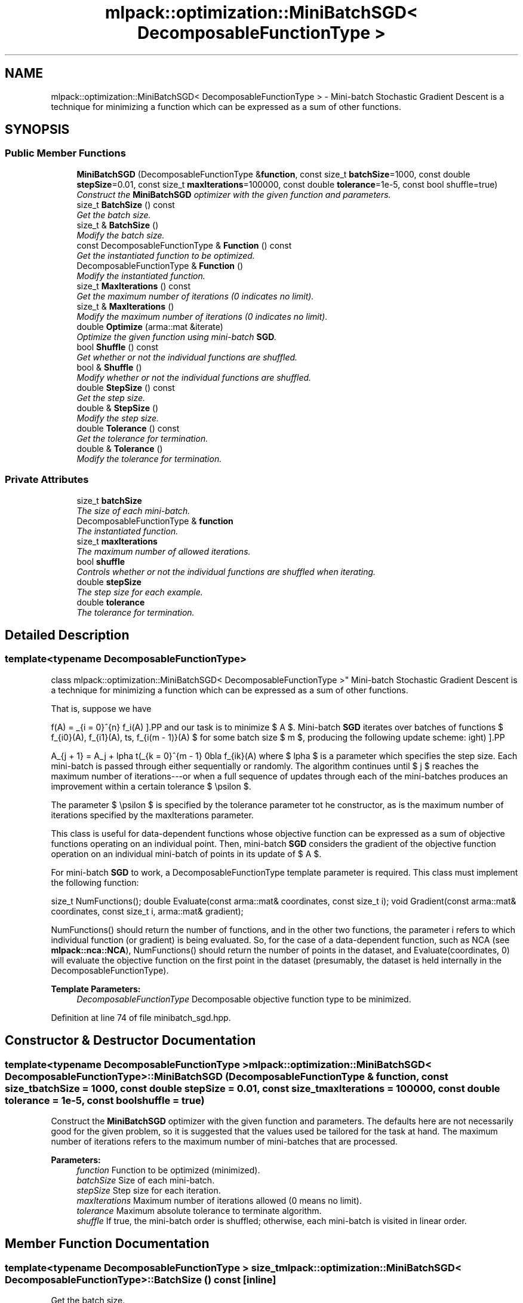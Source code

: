 .TH "mlpack::optimization::MiniBatchSGD< DecomposableFunctionType >" 3 "Sat Mar 25 2017" "Version master" "mlpack" \" -*- nroff -*-
.ad l
.nh
.SH NAME
mlpack::optimization::MiniBatchSGD< DecomposableFunctionType > \- Mini-batch Stochastic Gradient Descent is a technique for minimizing a function which can be expressed as a sum of other functions\&.  

.SH SYNOPSIS
.br
.PP
.SS "Public Member Functions"

.in +1c
.ti -1c
.RI "\fBMiniBatchSGD\fP (DecomposableFunctionType &\fBfunction\fP, const size_t \fBbatchSize\fP=1000, const double \fBstepSize\fP=0\&.01, const size_t \fBmaxIterations\fP=100000, const double \fBtolerance\fP=1e\-5, const bool shuffle=true)"
.br
.RI "\fIConstruct the \fBMiniBatchSGD\fP optimizer with the given function and parameters\&. \fP"
.ti -1c
.RI "size_t \fBBatchSize\fP () const "
.br
.RI "\fIGet the batch size\&. \fP"
.ti -1c
.RI "size_t & \fBBatchSize\fP ()"
.br
.RI "\fIModify the batch size\&. \fP"
.ti -1c
.RI "const DecomposableFunctionType & \fBFunction\fP () const "
.br
.RI "\fIGet the instantiated function to be optimized\&. \fP"
.ti -1c
.RI "DecomposableFunctionType & \fBFunction\fP ()"
.br
.RI "\fIModify the instantiated function\&. \fP"
.ti -1c
.RI "size_t \fBMaxIterations\fP () const "
.br
.RI "\fIGet the maximum number of iterations (0 indicates no limit)\&. \fP"
.ti -1c
.RI "size_t & \fBMaxIterations\fP ()"
.br
.RI "\fIModify the maximum number of iterations (0 indicates no limit)\&. \fP"
.ti -1c
.RI "double \fBOptimize\fP (arma::mat &iterate)"
.br
.RI "\fIOptimize the given function using mini-batch \fBSGD\fP\&. \fP"
.ti -1c
.RI "bool \fBShuffle\fP () const "
.br
.RI "\fIGet whether or not the individual functions are shuffled\&. \fP"
.ti -1c
.RI "bool & \fBShuffle\fP ()"
.br
.RI "\fIModify whether or not the individual functions are shuffled\&. \fP"
.ti -1c
.RI "double \fBStepSize\fP () const "
.br
.RI "\fIGet the step size\&. \fP"
.ti -1c
.RI "double & \fBStepSize\fP ()"
.br
.RI "\fIModify the step size\&. \fP"
.ti -1c
.RI "double \fBTolerance\fP () const "
.br
.RI "\fIGet the tolerance for termination\&. \fP"
.ti -1c
.RI "double & \fBTolerance\fP ()"
.br
.RI "\fIModify the tolerance for termination\&. \fP"
.in -1c
.SS "Private Attributes"

.in +1c
.ti -1c
.RI "size_t \fBbatchSize\fP"
.br
.RI "\fIThe size of each mini-batch\&. \fP"
.ti -1c
.RI "DecomposableFunctionType & \fBfunction\fP"
.br
.RI "\fIThe instantiated function\&. \fP"
.ti -1c
.RI "size_t \fBmaxIterations\fP"
.br
.RI "\fIThe maximum number of allowed iterations\&. \fP"
.ti -1c
.RI "bool \fBshuffle\fP"
.br
.RI "\fIControls whether or not the individual functions are shuffled when iterating\&. \fP"
.ti -1c
.RI "double \fBstepSize\fP"
.br
.RI "\fIThe step size for each example\&. \fP"
.ti -1c
.RI "double \fBtolerance\fP"
.br
.RI "\fIThe tolerance for termination\&. \fP"
.in -1c
.SH "Detailed Description"
.PP 

.SS "template<typename DecomposableFunctionType>
.br
class mlpack::optimization::MiniBatchSGD< DecomposableFunctionType >"
Mini-batch Stochastic Gradient Descent is a technique for minimizing a function which can be expressed as a sum of other functions\&. 

That is, suppose we have
.PP
\[ f(A) = \sum_{i = 0}^{n} f_i(A) \].PP
and our task is to minimize $ A $\&. Mini-batch \fBSGD\fP iterates over batches of functions $ \{ f_{i0}(A), f_{i1}(A), \ldots, f_{i(m - 1)}(A) $ for some batch size $ m $, producing the following update scheme:
.PP
\[ A_{j + 1} = A_j + \alpha \left(\sum_{k = 0}^{m - 1} \nabla f_{ik}(A) \right) \].PP
where $ \alpha $ is a parameter which specifies the step size\&. Each mini-batch is passed through either sequentially or randomly\&. The algorithm continues until $ j $ reaches the maximum number of iterations---or when a full sequence of updates through each of the mini-batches produces an improvement within a certain tolerance $ \epsilon $\&.
.PP
The parameter $ \epsilon $ is specified by the tolerance parameter tot he constructor, as is the maximum number of iterations specified by the maxIterations parameter\&.
.PP
This class is useful for data-dependent functions whose objective function can be expressed as a sum of objective functions operating on an individual point\&. Then, mini-batch \fBSGD\fP considers the gradient of the objective function operation on an individual mini-batch of points in its update of $ A $\&.
.PP
For mini-batch \fBSGD\fP to work, a DecomposableFunctionType template parameter is required\&. This class must implement the following function:
.PP
size_t NumFunctions(); double Evaluate(const arma::mat& coordinates, const size_t i); void Gradient(const arma::mat& coordinates, const size_t i, arma::mat& gradient);
.PP
NumFunctions() should return the number of functions, and in the other two functions, the parameter i refers to which individual function (or gradient) is being evaluated\&. So, for the case of a data-dependent function, such as NCA (see \fBmlpack::nca::NCA\fP), NumFunctions() should return the number of points in the dataset, and Evaluate(coordinates, 0) will evaluate the objective function on the first point in the dataset (presumably, the dataset is held internally in the DecomposableFunctionType)\&.
.PP
\fBTemplate Parameters:\fP
.RS 4
\fIDecomposableFunctionType\fP Decomposable objective function type to be minimized\&. 
.RE
.PP

.PP
Definition at line 74 of file minibatch_sgd\&.hpp\&.
.SH "Constructor & Destructor Documentation"
.PP 
.SS "template<typename DecomposableFunctionType > \fBmlpack::optimization::MiniBatchSGD\fP< DecomposableFunctionType >::\fBMiniBatchSGD\fP (DecomposableFunctionType & function, const size_t batchSize = \fC1000\fP, const double stepSize = \fC0\&.01\fP, const size_t maxIterations = \fC100000\fP, const double tolerance = \fC1e\-5\fP, const bool shuffle = \fCtrue\fP)"

.PP
Construct the \fBMiniBatchSGD\fP optimizer with the given function and parameters\&. The defaults here are not necessarily good for the given problem, so it is suggested that the values used be tailored for the task at hand\&. The maximum number of iterations refers to the maximum number of mini-batches that are processed\&.
.PP
\fBParameters:\fP
.RS 4
\fIfunction\fP Function to be optimized (minimized)\&. 
.br
\fIbatchSize\fP Size of each mini-batch\&. 
.br
\fIstepSize\fP Step size for each iteration\&. 
.br
\fImaxIterations\fP Maximum number of iterations allowed (0 means no limit)\&. 
.br
\fItolerance\fP Maximum absolute tolerance to terminate algorithm\&. 
.br
\fIshuffle\fP If true, the mini-batch order is shuffled; otherwise, each mini-batch is visited in linear order\&. 
.RE
.PP

.SH "Member Function Documentation"
.PP 
.SS "template<typename DecomposableFunctionType > size_t \fBmlpack::optimization::MiniBatchSGD\fP< DecomposableFunctionType >::BatchSize () const\fC [inline]\fP"

.PP
Get the batch size\&. 
.PP
Definition at line 116 of file minibatch_sgd\&.hpp\&.
.PP
References mlpack::optimization::MiniBatchSGD< DecomposableFunctionType >::batchSize\&.
.SS "template<typename DecomposableFunctionType > size_t& \fBmlpack::optimization::MiniBatchSGD\fP< DecomposableFunctionType >::BatchSize ()\fC [inline]\fP"

.PP
Modify the batch size\&. 
.PP
Definition at line 118 of file minibatch_sgd\&.hpp\&.
.PP
References mlpack::optimization::MiniBatchSGD< DecomposableFunctionType >::batchSize\&.
.SS "template<typename DecomposableFunctionType > const DecomposableFunctionType& \fBmlpack::optimization::MiniBatchSGD\fP< DecomposableFunctionType >::Function () const\fC [inline]\fP"

.PP
Get the instantiated function to be optimized\&. 
.PP
Definition at line 111 of file minibatch_sgd\&.hpp\&.
.SS "template<typename DecomposableFunctionType > DecomposableFunctionType& \fBmlpack::optimization::MiniBatchSGD\fP< DecomposableFunctionType >::Function ()\fC [inline]\fP"

.PP
Modify the instantiated function\&. 
.PP
Definition at line 113 of file minibatch_sgd\&.hpp\&.
.SS "template<typename DecomposableFunctionType > size_t \fBmlpack::optimization::MiniBatchSGD\fP< DecomposableFunctionType >::MaxIterations () const\fC [inline]\fP"

.PP
Get the maximum number of iterations (0 indicates no limit)\&. 
.PP
Definition at line 126 of file minibatch_sgd\&.hpp\&.
.PP
References mlpack::optimization::MiniBatchSGD< DecomposableFunctionType >::maxIterations\&.
.SS "template<typename DecomposableFunctionType > size_t& \fBmlpack::optimization::MiniBatchSGD\fP< DecomposableFunctionType >::MaxIterations ()\fC [inline]\fP"

.PP
Modify the maximum number of iterations (0 indicates no limit)\&. 
.PP
Definition at line 128 of file minibatch_sgd\&.hpp\&.
.PP
References mlpack::optimization::MiniBatchSGD< DecomposableFunctionType >::maxIterations\&.
.SS "template<typename DecomposableFunctionType > double \fBmlpack::optimization::MiniBatchSGD\fP< DecomposableFunctionType >::Optimize (arma::mat & iterate)"

.PP
Optimize the given function using mini-batch \fBSGD\fP\&. The given starting point will be modified to store the finishing point of the algorithm, and the final objective value is returned\&.
.PP
\fBParameters:\fP
.RS 4
\fIiterate\fP Starting point (will be modified)\&. 
.RE
.PP
\fBReturns:\fP
.RS 4
Objective value of the final point\&. 
.RE
.PP

.SS "template<typename DecomposableFunctionType > bool \fBmlpack::optimization::MiniBatchSGD\fP< DecomposableFunctionType >::Shuffle () const\fC [inline]\fP"

.PP
Get whether or not the individual functions are shuffled\&. 
.PP
Definition at line 136 of file minibatch_sgd\&.hpp\&.
.PP
References mlpack::optimization::MiniBatchSGD< DecomposableFunctionType >::shuffle\&.
.SS "template<typename DecomposableFunctionType > bool& \fBmlpack::optimization::MiniBatchSGD\fP< DecomposableFunctionType >::Shuffle ()\fC [inline]\fP"

.PP
Modify whether or not the individual functions are shuffled\&. 
.PP
Definition at line 138 of file minibatch_sgd\&.hpp\&.
.PP
References mlpack::optimization::MiniBatchSGD< DecomposableFunctionType >::shuffle\&.
.SS "template<typename DecomposableFunctionType > double \fBmlpack::optimization::MiniBatchSGD\fP< DecomposableFunctionType >::StepSize () const\fC [inline]\fP"

.PP
Get the step size\&. 
.PP
Definition at line 121 of file minibatch_sgd\&.hpp\&.
.PP
References mlpack::optimization::MiniBatchSGD< DecomposableFunctionType >::stepSize\&.
.SS "template<typename DecomposableFunctionType > double& \fBmlpack::optimization::MiniBatchSGD\fP< DecomposableFunctionType >::StepSize ()\fC [inline]\fP"

.PP
Modify the step size\&. 
.PP
Definition at line 123 of file minibatch_sgd\&.hpp\&.
.PP
References mlpack::optimization::MiniBatchSGD< DecomposableFunctionType >::stepSize\&.
.SS "template<typename DecomposableFunctionType > double \fBmlpack::optimization::MiniBatchSGD\fP< DecomposableFunctionType >::Tolerance () const\fC [inline]\fP"

.PP
Get the tolerance for termination\&. 
.PP
Definition at line 131 of file minibatch_sgd\&.hpp\&.
.PP
References mlpack::optimization::MiniBatchSGD< DecomposableFunctionType >::tolerance\&.
.SS "template<typename DecomposableFunctionType > double& \fBmlpack::optimization::MiniBatchSGD\fP< DecomposableFunctionType >::Tolerance ()\fC [inline]\fP"

.PP
Modify the tolerance for termination\&. 
.PP
Definition at line 133 of file minibatch_sgd\&.hpp\&.
.PP
References mlpack::optimization::MiniBatchSGD< DecomposableFunctionType >::tolerance\&.
.SH "Member Data Documentation"
.PP 
.SS "template<typename DecomposableFunctionType > size_t \fBmlpack::optimization::MiniBatchSGD\fP< DecomposableFunctionType >::batchSize\fC [private]\fP"

.PP
The size of each mini-batch\&. 
.PP
Definition at line 145 of file minibatch_sgd\&.hpp\&.
.PP
Referenced by mlpack::optimization::MiniBatchSGD< DecomposableFunctionType >::BatchSize()\&.
.SS "template<typename DecomposableFunctionType > DecomposableFunctionType& \fBmlpack::optimization::MiniBatchSGD\fP< DecomposableFunctionType >::function\fC [private]\fP"

.PP
The instantiated function\&. 
.PP
Definition at line 142 of file minibatch_sgd\&.hpp\&.
.SS "template<typename DecomposableFunctionType > size_t \fBmlpack::optimization::MiniBatchSGD\fP< DecomposableFunctionType >::maxIterations\fC [private]\fP"

.PP
The maximum number of allowed iterations\&. 
.PP
Definition at line 151 of file minibatch_sgd\&.hpp\&.
.PP
Referenced by mlpack::optimization::MiniBatchSGD< DecomposableFunctionType >::MaxIterations()\&.
.SS "template<typename DecomposableFunctionType > bool \fBmlpack::optimization::MiniBatchSGD\fP< DecomposableFunctionType >::shuffle\fC [private]\fP"

.PP
Controls whether or not the individual functions are shuffled when iterating\&. 
.PP
Definition at line 158 of file minibatch_sgd\&.hpp\&.
.PP
Referenced by mlpack::optimization::MiniBatchSGD< DecomposableFunctionType >::Shuffle()\&.
.SS "template<typename DecomposableFunctionType > double \fBmlpack::optimization::MiniBatchSGD\fP< DecomposableFunctionType >::stepSize\fC [private]\fP"

.PP
The step size for each example\&. 
.PP
Definition at line 148 of file minibatch_sgd\&.hpp\&.
.PP
Referenced by mlpack::optimization::MiniBatchSGD< DecomposableFunctionType >::StepSize()\&.
.SS "template<typename DecomposableFunctionType > double \fBmlpack::optimization::MiniBatchSGD\fP< DecomposableFunctionType >::tolerance\fC [private]\fP"

.PP
The tolerance for termination\&. 
.PP
Definition at line 154 of file minibatch_sgd\&.hpp\&.
.PP
Referenced by mlpack::optimization::MiniBatchSGD< DecomposableFunctionType >::Tolerance()\&.

.SH "Author"
.PP 
Generated automatically by Doxygen for mlpack from the source code\&.
